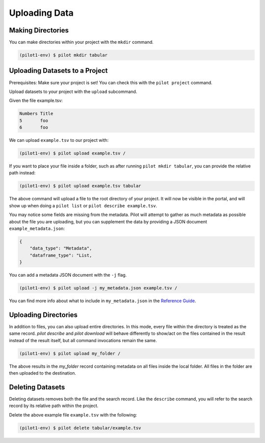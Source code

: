 Uploading Data
==============


Making Directories
------------------

You can make directories within your project with the ``mkdir`` command.

.. code-block:: bash

    (pilot1-env) $ pilot mkdir tabular


Uploading Datasets to a Project
-------------------------------

Prerequisites: Make sure your project is set! You can check this with the ``pilot project`` command.

Upload datasets to your project with the ``upload`` subcommand.

Given the file example.tsv:

.. code-block::

   Numbers Title
   5       foo
   6       foo

We can upload ``example.tsv`` to our project with:

.. code-block:: bash

   (pilot1-env) $ pilot upload example.tsv /

If you want to place your file inside a folder, such as after running ``pilot mkdir tabular``,
you can provide the relative path instead:

.. code-block:: bash

   (pilot1-env) $ pilot upload example.tsv tabular


The above command will upload a file to the root directory of your project.
It will now be visible in the portal, and will show up when doing a ``pilot list``
or ``pilot describe example.tsv``.

You may notice some fields are missing from the metadata. Pilot will attempt to
gather as much metadata as possible about the file you are uploading, but you can
supplement the data by providing a JSON document ``example_metadata.json``:

.. code-block::

    {
        "data_type": "Metadata",
        "dataframe_type": "List,
    }

You can add a metadata JSON document with the ``-j`` flag.


.. code-block:: bash

   (pilot1-env) $ pilot upload -j my_metadata.json example.tsv /

You can find more info about what to include in ``my_metadata.json`` in the `Reference Guide
<https://github.com/globusonline/pilot1-tools/blob/master/docs/reference.rst>`_.

Uploading Directories
---------------------

In addition to files, you can also upload entire directories. In this mode, every
file within the directory is treated as the same record. `pilot describe` and
`pilot download` will behave differently to show/act on the files contained
in the result instead of the result itself, but all command invocations remain
the same.

.. code-block:: bash

   (pilot1-env) $ pilot upload my_folder /

The above results in the `my_folder` record containing metadata on all files
inside the local folder. All files in the folder are then uploaded to the
destination.

Deleting Datasets
-----------------

Deleting datasets removes both the file and the search record. Like the ``describe`` command,
you will refer to the search record by its relative path within the project.

Delete the above example file ``example.tsv`` with the following:

.. code-block:: bash

   (pilot1-env) $ pilot delete tabular/example.tsv
